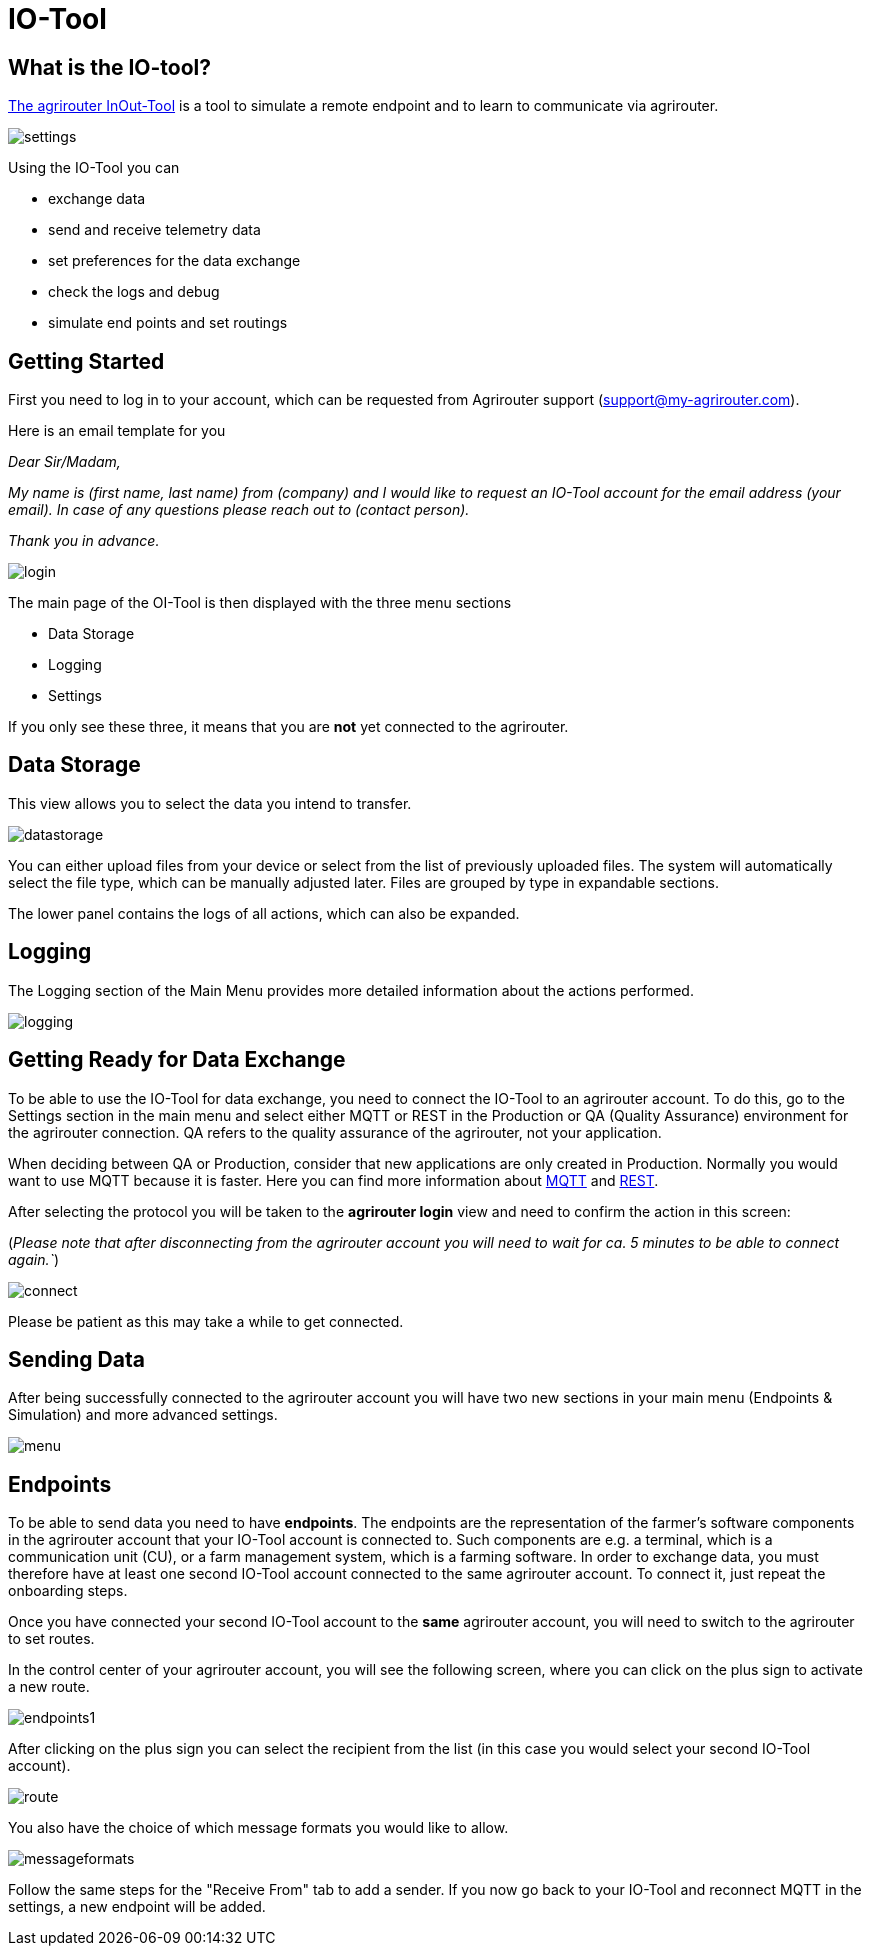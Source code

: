 = IO-Tool
:imagesdir: 

== What is the IO-tool?

https://io.my-agrirouter.com/[The agrirouter InOut-Tool] is a tool to simulate a remote endpoint and to learn to communicate via agrirouter. 

image::io-tool/settings.png[]


Using the IO-Tool you can 

* exchange data
* send and receive telemetry data
* set preferences for the data exchange
* check the logs and debug
* simulate end points and set routings


== Getting Started

First you need to log in to your account, which can be requested from Agrirouter support (support@my-agrirouter.com).

Here is an email template for you

_Dear Sir/Madam,_

_My name is (first name, last name) from (company) and I would like to request an IO-Tool account for the email address (your email). In case of any questions please reach out to (contact person)._

_Thank you in advance._


image::io-tool/login.png[]

The main page of the OI-Tool is then displayed with the three menu sections 

* Data Storage
* Logging
* Settings

If you only see these three, it means that you are *not* yet connected to the agrirouter.

== Data Storage

This view allows you to select the data you intend to transfer.

image::io-tool/datastorage.png[]

You can either upload files from your device or select from the list of previously uploaded files. The system will 
automatically select the file type, which can be manually adjusted later. Files are grouped by type in expandable sections.

//TODO-Frank please provide some data I can upload and test (successful, unsuccessful)

The lower panel contains the logs of all actions, which can also be expanded.

== Logging

The Logging section of the Main Menu provides more detailed information about the actions performed. 

image::io-tool/logging.png[]

// upload a screenshot later when more actions are performed

== Getting Ready for Data Exchange

To be able to use the IO-Tool for data exchange, you need to connect the IO-Tool to an agrirouter account. To do this, go to the Settings section in the main menu and select either MQTT or REST in the Production or QA (Quality Assurance) environment for the agrirouter connection. QA refers to the quality assurance of the agrirouter, not your application.

When deciding between QA or Production, consider that new applications are only created in Production. Normally you would want to use MQTT because it is faster. Here you can find more information about https://docs.agrirouter.com/agrirouter-interface-documentation/latest/communication.html#mqtt[MQTT] and https://docs.agrirouter.com/agrirouter-interface-documentation/latest/communication.html#rest[REST].

After selecting the protocol you will be taken to the *agrirouter login* view and need to confirm the action in this screen:

(_Please note that after disconnecting from the agrirouter account you will need to wait for ca. 5 minutes to be able to connect again.`_)

image::io-tool/connect.png[]

Please be patient as this may take a while to get connected.

== Sending Data

After being successfully connected to the agrirouter account you will have two new sections in your main menu (Endpoints & Simulation) and more advanced settings.

image::io-tool/menu.png[]

== Endpoints

To be able to send data you need to have *endpoints*. The endpoints are the representation of the farmer's software components in the agrirouter account that your IO-Tool account is connected to. Such components are e.g. a terminal, which is a communication unit (CU), or a farm management system, which is a farming software.
In order to exchange data, you must therefore have at least one second IO-Tool account connected to the same agrirouter account. To connect it, just repeat the onboarding steps.


// Add a link

Once you have connected your second IO-Tool account to the *same* agrirouter account, you will need to switch to the agrirouter to set routes.

In the control center of your agrirouter account, you will see the following screen, where you can click on the plus sign to activate a new route.

image::io-tool/endpoints1.png[]

After clicking on the plus sign you can select the recipient from the list (in this case you would select your second IO-Tool account).

image::io-tool/route.png[]

You also have the choice of which message formats you would like to allow.

image::io-tool/messageformats.png[]

Follow the same steps for the "Receive From" tab to add a sender.
If you now go back to your IO-Tool and reconnect MQTT in the settings, a new endpoint will be added.



